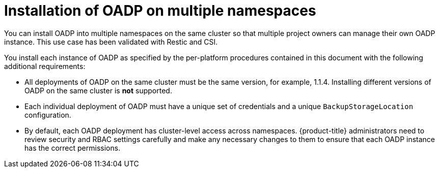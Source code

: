 // Module included in the following assemblies:
//
// * backup_and_restore/installing/about-installing-oadp.adoc


:_content-type: CONCEPT
[id="about-installing-oadp-on-multiple-namespaces_{context}"]
= Installation of OADP on multiple namespaces

You can install OADP into multiple namespaces on the same cluster so that multiple project owners can manage their own OADP instance. This use case has been validated with Restic and CSI.

You install each instance of OADP as specified by the per-platform procedures contained in this document with the following additional requirements:

* All deployments of OADP on the same cluster must be the same version, for example, 1.1.4. Installing different versions of OADP on the same cluster is *not* supported.
* Each individual deployment of OADP must have a unique set of credentials and a unique `BackupStorageLocation` configuration.
* By default, each OADP deployment has cluster-level access across namespaces. {product-title} administrators need to review security and RBAC settings carefully and make any necessary changes to them to ensure that each OADP instance has the correct permissions.




